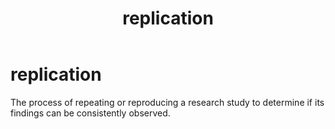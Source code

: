 :PROPERTIES:
:ID:       1c0e68a4-0c0b-4fa4-afca-767dbf69d914
:ANKI_DECK: study
:END:
#+title: replication
#+filetags: :psychology:statistics:

* replication
:PROPERTIES:
:ANKI_NOTE_TYPE: Basic
:ANKI_NOTE_ID: 1758122404553
:ANKI_NOTE_HASH: 638b0e71fe78f05392cb03fd8041b4ba
:END:
The process of repeating or reproducing a research study to determine if its findings can be consistently observed.

